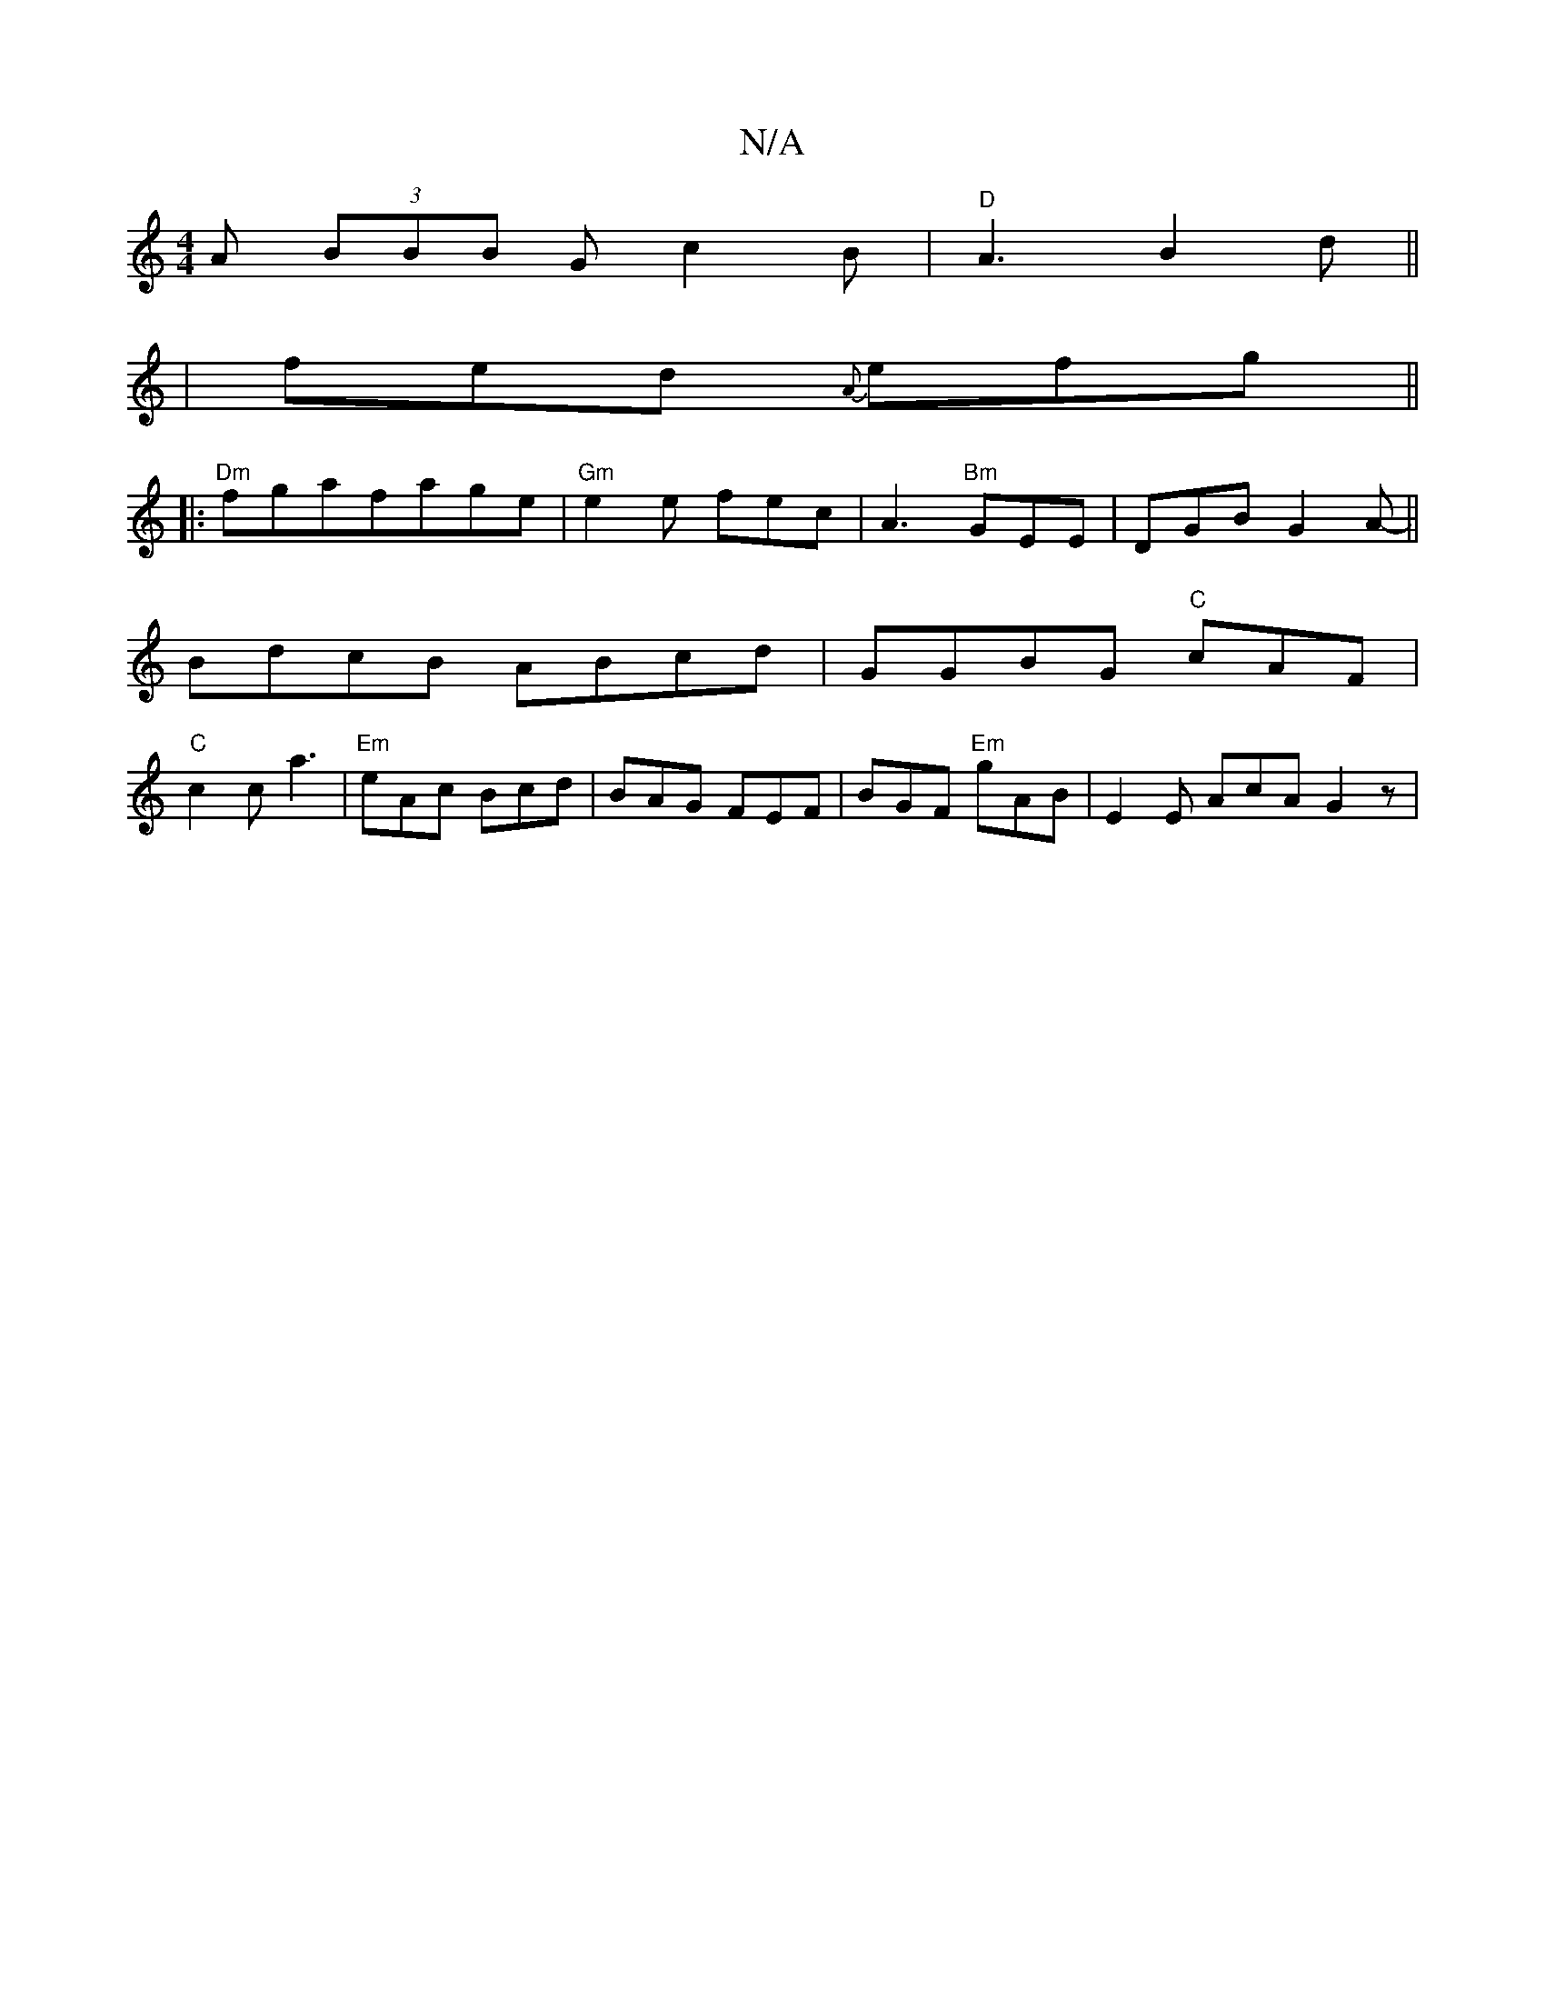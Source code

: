 X:1
T:N/A
M:4/4
R:N/A
K:Cmajor
2 A (3BBB G c2B |"D"A3 B2 d ||
| fed {A}efg ||
|:"Dm" fgafage | "Gm" e2 e fec | A3 "Bm"GEE|DGB G2 A- ||
V:1 BdcB ABcd|GGBG "C" cAF |
"C" c2c a3 | "Em" eAc Bcd | BAG FEF | BGF "Em"gAB | E2 E AcA G2z |"